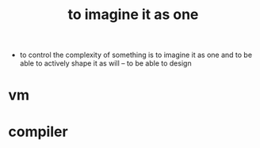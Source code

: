 #+title: to imagine it as one

- to control the complexity of something
  is to imagine it as one
  and to be able to actively shape it as will
  -- to be able to design

* vm

* compiler
